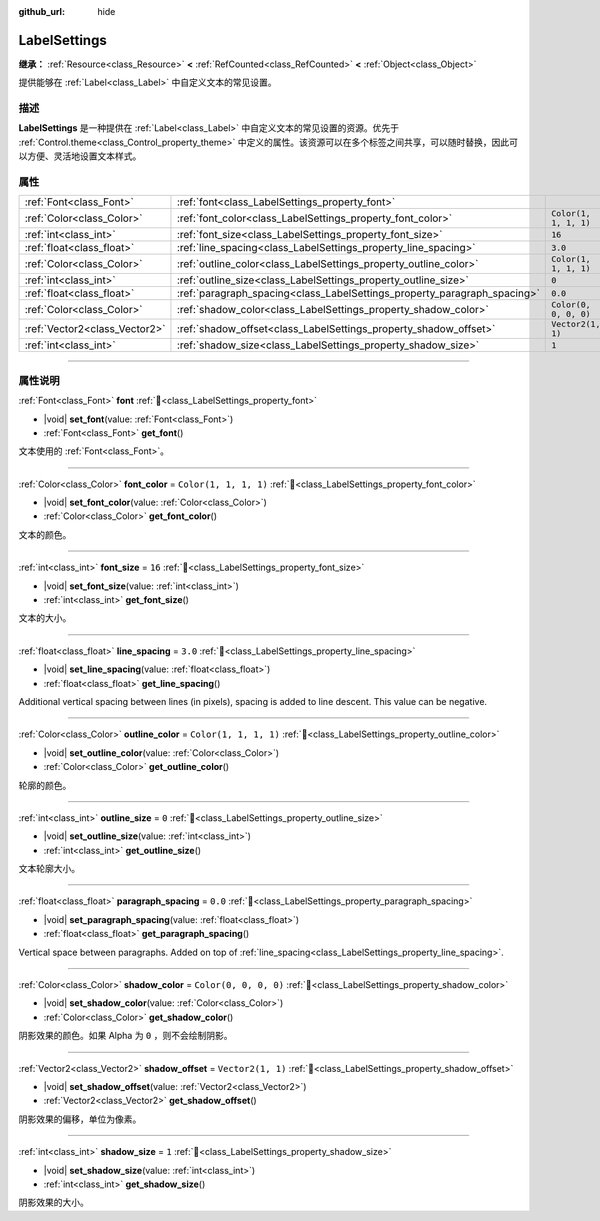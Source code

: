 :github_url: hide

.. DO NOT EDIT THIS FILE!!!
.. Generated automatically from Godot engine sources.
.. Generator: https://github.com/godotengine/godot/tree/master/doc/tools/make_rst.py.
.. XML source: https://github.com/godotengine/godot/tree/master/doc/classes/LabelSettings.xml.

.. _class_LabelSettings:

LabelSettings
=============

**继承：** :ref:`Resource<class_Resource>` **<** :ref:`RefCounted<class_RefCounted>` **<** :ref:`Object<class_Object>`

提供能够在 :ref:`Label<class_Label>` 中自定义文本的常见设置。

.. rst-class:: classref-introduction-group

描述
----

**LabelSettings** 是一种提供在 :ref:`Label<class_Label>` 中自定义文本的常见设置的资源。优先于 :ref:`Control.theme<class_Control_property_theme>` 中定义的属性。该资源可以在多个标签之间共享，可以随时替换，因此可以方便、灵活地设置文本样式。

.. rst-class:: classref-reftable-group

属性
----

.. table::
   :widths: auto

   +-------------------------------+--------------------------------------------------------------------------+-----------------------+
   | :ref:`Font<class_Font>`       | :ref:`font<class_LabelSettings_property_font>`                           |                       |
   +-------------------------------+--------------------------------------------------------------------------+-----------------------+
   | :ref:`Color<class_Color>`     | :ref:`font_color<class_LabelSettings_property_font_color>`               | ``Color(1, 1, 1, 1)`` |
   +-------------------------------+--------------------------------------------------------------------------+-----------------------+
   | :ref:`int<class_int>`         | :ref:`font_size<class_LabelSettings_property_font_size>`                 | ``16``                |
   +-------------------------------+--------------------------------------------------------------------------+-----------------------+
   | :ref:`float<class_float>`     | :ref:`line_spacing<class_LabelSettings_property_line_spacing>`           | ``3.0``               |
   +-------------------------------+--------------------------------------------------------------------------+-----------------------+
   | :ref:`Color<class_Color>`     | :ref:`outline_color<class_LabelSettings_property_outline_color>`         | ``Color(1, 1, 1, 1)`` |
   +-------------------------------+--------------------------------------------------------------------------+-----------------------+
   | :ref:`int<class_int>`         | :ref:`outline_size<class_LabelSettings_property_outline_size>`           | ``0``                 |
   +-------------------------------+--------------------------------------------------------------------------+-----------------------+
   | :ref:`float<class_float>`     | :ref:`paragraph_spacing<class_LabelSettings_property_paragraph_spacing>` | ``0.0``               |
   +-------------------------------+--------------------------------------------------------------------------+-----------------------+
   | :ref:`Color<class_Color>`     | :ref:`shadow_color<class_LabelSettings_property_shadow_color>`           | ``Color(0, 0, 0, 0)`` |
   +-------------------------------+--------------------------------------------------------------------------+-----------------------+
   | :ref:`Vector2<class_Vector2>` | :ref:`shadow_offset<class_LabelSettings_property_shadow_offset>`         | ``Vector2(1, 1)``     |
   +-------------------------------+--------------------------------------------------------------------------+-----------------------+
   | :ref:`int<class_int>`         | :ref:`shadow_size<class_LabelSettings_property_shadow_size>`             | ``1``                 |
   +-------------------------------+--------------------------------------------------------------------------+-----------------------+

.. rst-class:: classref-section-separator

----

.. rst-class:: classref-descriptions-group

属性说明
--------

.. _class_LabelSettings_property_font:

.. rst-class:: classref-property

:ref:`Font<class_Font>` **font** :ref:`🔗<class_LabelSettings_property_font>`

.. rst-class:: classref-property-setget

- |void| **set_font**\ (\ value\: :ref:`Font<class_Font>`\ )
- :ref:`Font<class_Font>` **get_font**\ (\ )

文本使用的 :ref:`Font<class_Font>`\ 。

.. rst-class:: classref-item-separator

----

.. _class_LabelSettings_property_font_color:

.. rst-class:: classref-property

:ref:`Color<class_Color>` **font_color** = ``Color(1, 1, 1, 1)`` :ref:`🔗<class_LabelSettings_property_font_color>`

.. rst-class:: classref-property-setget

- |void| **set_font_color**\ (\ value\: :ref:`Color<class_Color>`\ )
- :ref:`Color<class_Color>` **get_font_color**\ (\ )

文本的颜色。

.. rst-class:: classref-item-separator

----

.. _class_LabelSettings_property_font_size:

.. rst-class:: classref-property

:ref:`int<class_int>` **font_size** = ``16`` :ref:`🔗<class_LabelSettings_property_font_size>`

.. rst-class:: classref-property-setget

- |void| **set_font_size**\ (\ value\: :ref:`int<class_int>`\ )
- :ref:`int<class_int>` **get_font_size**\ (\ )

文本的大小。

.. rst-class:: classref-item-separator

----

.. _class_LabelSettings_property_line_spacing:

.. rst-class:: classref-property

:ref:`float<class_float>` **line_spacing** = ``3.0`` :ref:`🔗<class_LabelSettings_property_line_spacing>`

.. rst-class:: classref-property-setget

- |void| **set_line_spacing**\ (\ value\: :ref:`float<class_float>`\ )
- :ref:`float<class_float>` **get_line_spacing**\ (\ )

Additional vertical spacing between lines (in pixels), spacing is added to line descent. This value can be negative.

.. rst-class:: classref-item-separator

----

.. _class_LabelSettings_property_outline_color:

.. rst-class:: classref-property

:ref:`Color<class_Color>` **outline_color** = ``Color(1, 1, 1, 1)`` :ref:`🔗<class_LabelSettings_property_outline_color>`

.. rst-class:: classref-property-setget

- |void| **set_outline_color**\ (\ value\: :ref:`Color<class_Color>`\ )
- :ref:`Color<class_Color>` **get_outline_color**\ (\ )

轮廓的颜色。

.. rst-class:: classref-item-separator

----

.. _class_LabelSettings_property_outline_size:

.. rst-class:: classref-property

:ref:`int<class_int>` **outline_size** = ``0`` :ref:`🔗<class_LabelSettings_property_outline_size>`

.. rst-class:: classref-property-setget

- |void| **set_outline_size**\ (\ value\: :ref:`int<class_int>`\ )
- :ref:`int<class_int>` **get_outline_size**\ (\ )

文本轮廓大小。

.. rst-class:: classref-item-separator

----

.. _class_LabelSettings_property_paragraph_spacing:

.. rst-class:: classref-property

:ref:`float<class_float>` **paragraph_spacing** = ``0.0`` :ref:`🔗<class_LabelSettings_property_paragraph_spacing>`

.. rst-class:: classref-property-setget

- |void| **set_paragraph_spacing**\ (\ value\: :ref:`float<class_float>`\ )
- :ref:`float<class_float>` **get_paragraph_spacing**\ (\ )

Vertical space between paragraphs. Added on top of :ref:`line_spacing<class_LabelSettings_property_line_spacing>`.

.. rst-class:: classref-item-separator

----

.. _class_LabelSettings_property_shadow_color:

.. rst-class:: classref-property

:ref:`Color<class_Color>` **shadow_color** = ``Color(0, 0, 0, 0)`` :ref:`🔗<class_LabelSettings_property_shadow_color>`

.. rst-class:: classref-property-setget

- |void| **set_shadow_color**\ (\ value\: :ref:`Color<class_Color>`\ )
- :ref:`Color<class_Color>` **get_shadow_color**\ (\ )

阴影效果的颜色。如果 Alpha 为 ``0`` ，则不会绘制阴影。

.. rst-class:: classref-item-separator

----

.. _class_LabelSettings_property_shadow_offset:

.. rst-class:: classref-property

:ref:`Vector2<class_Vector2>` **shadow_offset** = ``Vector2(1, 1)`` :ref:`🔗<class_LabelSettings_property_shadow_offset>`

.. rst-class:: classref-property-setget

- |void| **set_shadow_offset**\ (\ value\: :ref:`Vector2<class_Vector2>`\ )
- :ref:`Vector2<class_Vector2>` **get_shadow_offset**\ (\ )

阴影效果的偏移，单位为像素。

.. rst-class:: classref-item-separator

----

.. _class_LabelSettings_property_shadow_size:

.. rst-class:: classref-property

:ref:`int<class_int>` **shadow_size** = ``1`` :ref:`🔗<class_LabelSettings_property_shadow_size>`

.. rst-class:: classref-property-setget

- |void| **set_shadow_size**\ (\ value\: :ref:`int<class_int>`\ )
- :ref:`int<class_int>` **get_shadow_size**\ (\ )

阴影效果的大小。

.. |virtual| replace:: :abbr:`virtual (本方法通常需要用户覆盖才能生效。)`
.. |const| replace:: :abbr:`const (本方法无副作用，不会修改该实例的任何成员变量。)`
.. |vararg| replace:: :abbr:`vararg (本方法除了能接受在此处描述的参数外，还能够继续接受任意数量的参数。)`
.. |constructor| replace:: :abbr:`constructor (本方法用于构造某个类型。)`
.. |static| replace:: :abbr:`static (调用本方法无需实例，可直接使用类名进行调用。)`
.. |operator| replace:: :abbr:`operator (本方法描述的是使用本类型作为左操作数的有效运算符。)`
.. |bitfield| replace:: :abbr:`BitField (这个值是由下列位标志构成位掩码的整数。)`
.. |void| replace:: :abbr:`void (无返回值。)`
